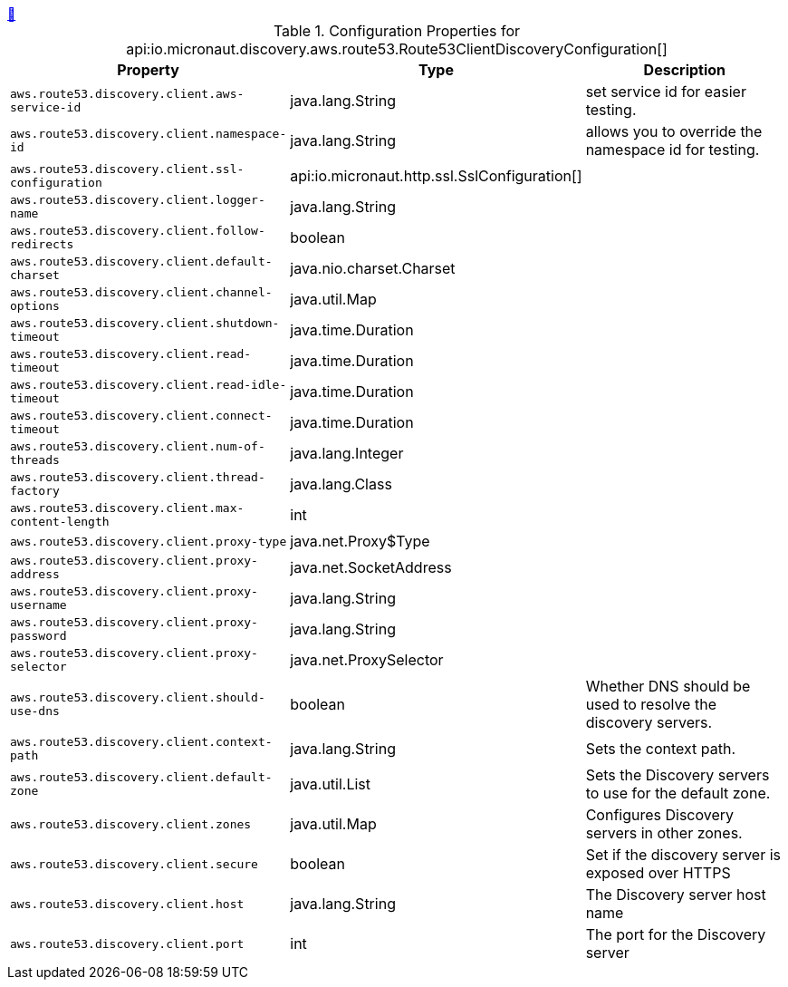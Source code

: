 ++++
<a id="io.micronaut.discovery.aws.route53.Route53ClientDiscoveryConfiguration" href="#io.micronaut.discovery.aws.route53.Route53ClientDiscoveryConfiguration">&#128279;</a>
++++
.Configuration Properties for api:io.micronaut.discovery.aws.route53.Route53ClientDiscoveryConfiguration[]
|===
|Property |Type |Description

| `+aws.route53.discovery.client.aws-service-id+`
|java.lang.String
|set service id for easier testing.


| `+aws.route53.discovery.client.namespace-id+`
|java.lang.String
|allows you to override the namespace id for testing.


| `+aws.route53.discovery.client.ssl-configuration+`
|api:io.micronaut.http.ssl.SslConfiguration[]
|


| `+aws.route53.discovery.client.logger-name+`
|java.lang.String
|


| `+aws.route53.discovery.client.follow-redirects+`
|boolean
|


| `+aws.route53.discovery.client.default-charset+`
|java.nio.charset.Charset
|


| `+aws.route53.discovery.client.channel-options+`
|java.util.Map
|


| `+aws.route53.discovery.client.shutdown-timeout+`
|java.time.Duration
|


| `+aws.route53.discovery.client.read-timeout+`
|java.time.Duration
|


| `+aws.route53.discovery.client.read-idle-timeout+`
|java.time.Duration
|


| `+aws.route53.discovery.client.connect-timeout+`
|java.time.Duration
|


| `+aws.route53.discovery.client.num-of-threads+`
|java.lang.Integer
|


| `+aws.route53.discovery.client.thread-factory+`
|java.lang.Class
|


| `+aws.route53.discovery.client.max-content-length+`
|int
|


| `+aws.route53.discovery.client.proxy-type+`
|java.net.Proxy$Type
|


| `+aws.route53.discovery.client.proxy-address+`
|java.net.SocketAddress
|


| `+aws.route53.discovery.client.proxy-username+`
|java.lang.String
|


| `+aws.route53.discovery.client.proxy-password+`
|java.lang.String
|


| `+aws.route53.discovery.client.proxy-selector+`
|java.net.ProxySelector
|


| `+aws.route53.discovery.client.should-use-dns+`
|boolean
|Whether DNS should be used to resolve the discovery servers.


| `+aws.route53.discovery.client.context-path+`
|java.lang.String
|Sets the context path.


| `+aws.route53.discovery.client.default-zone+`
|java.util.List
|Sets the Discovery servers to use for the default zone.


| `+aws.route53.discovery.client.zones+`
|java.util.Map
|Configures Discovery servers in other zones.


| `+aws.route53.discovery.client.secure+`
|boolean
|Set if the discovery server is exposed over HTTPS


| `+aws.route53.discovery.client.host+`
|java.lang.String
|The Discovery server host name


| `+aws.route53.discovery.client.port+`
|int
|The port for the Discovery server


|===